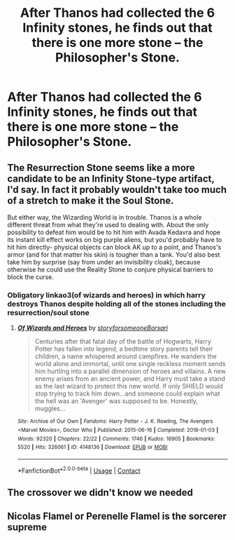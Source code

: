#+TITLE: After Thanos had collected the 6 Infinity stones, he finds out that there is one more stone -- the Philosopher's Stone.

* After Thanos had collected the 6 Infinity stones, he finds out that there is one more stone -- the Philosopher's Stone.
:PROPERTIES:
:Author: arlen1997
:Score: 13
:DateUnix: 1600883803.0
:DateShort: 2020-Sep-23
:FlairText: Prompt
:END:

** The Resurrection Stone seems like a more candidate to be an Infinity Stone-type artifact, I'd say. In fact it probably wouldn't take too much of a stretch to make it the Soul Stone.

But either way, the Wizarding World is in trouble. Thanos is a whole different threat from what they're used to dealing with. About the only possibility to defeat him would be to hit him with Avada Kedavra and hope its instant kill effect works on big purple aliens, but you'd probably have to hit him directly- physical objects can block AK up to a point, and Thanos's armor (and for that matter his skin) is tougher than a tank. You'd also best take him by surprise (say from under an invisibility cloak), because otherwise he could use the Reality Stone to conjure physical barriers to block the curse.
:PROPERTIES:
:Author: AntonBrakhage
:Score: 14
:DateUnix: 1600895552.0
:DateShort: 2020-Sep-24
:END:

*** Obligatory linkao3(of wizards and heroes) in which harry destroys Thanos despite holding all of the stones including the resurrection/soul stone
:PROPERTIES:
:Author: randomredditor12345
:Score: 3
:DateUnix: 1600911224.0
:DateShort: 2020-Sep-24
:END:

**** [[https://archiveofourown.org/works/4148136][*/Of Wizards and Heroes/*]] by [[https://www.archiveofourown.org/users/storyforsomeone/pseuds/storyforsomeone/users/Borsari/pseuds/Borsari][/storyforsomeoneBorsari/]]

#+begin_quote
  Centuries after that fatal day of the battle of Hogwarts, Harry Potter has fallen into legend, a bedtime story parents tell their children, a name whispered around campfires. He wanders the world alone and immortal, until one single reckless moment sends him hurtling into a parallel dimension of heroes and villains. A new enemy arises from an ancient power, and Harry must take a stand as the last wizard to protect this new world. If only SHIELD would stop trying to track him down...and someone could explain what the hell was an 'Avenger' was supposed to be. Honestly, muggles...
#+end_quote

^{/Site/:} ^{Archive} ^{of} ^{Our} ^{Own} ^{*|*} ^{/Fandoms/:} ^{Harry} ^{Potter} ^{-} ^{J.} ^{K.} ^{Rowling,} ^{The} ^{Avengers} ^{<Marvel} ^{Movies>,} ^{Doctor} ^{Who} ^{*|*} ^{/Published/:} ^{2015-06-16} ^{*|*} ^{/Completed/:} ^{2016-01-03} ^{*|*} ^{/Words/:} ^{92320} ^{*|*} ^{/Chapters/:} ^{22/22} ^{*|*} ^{/Comments/:} ^{1746} ^{*|*} ^{/Kudos/:} ^{16905} ^{*|*} ^{/Bookmarks/:} ^{5520} ^{*|*} ^{/Hits/:} ^{326061} ^{*|*} ^{/ID/:} ^{4148136} ^{*|*} ^{/Download/:} ^{[[https://archiveofourown.org/downloads/4148136/Of%20Wizards%20and%20Heroes.epub?updated_at=1598735639][EPUB]]} ^{or} ^{[[https://archiveofourown.org/downloads/4148136/Of%20Wizards%20and%20Heroes.mobi?updated_at=1598735639][MOBI]]}

--------------

*FanfictionBot*^{2.0.0-beta} | [[https://github.com/FanfictionBot/reddit-ffn-bot/wiki/Usage][Usage]] | [[https://www.reddit.com/message/compose?to=tusing][Contact]]
:PROPERTIES:
:Author: FanfictionBot
:Score: 2
:DateUnix: 1600911248.0
:DateShort: 2020-Sep-24
:END:


** The crossover we didn't know we needed
:PROPERTIES:
:Author: Horse-person-
:Score: 2
:DateUnix: 1600923087.0
:DateShort: 2020-Sep-24
:END:


** Nicolas Flamel or Perenelle Flamel is the sorcerer supreme
:PROPERTIES:
:Author: Lord__SnEk
:Score: 1
:DateUnix: 1600985762.0
:DateShort: 2020-Sep-25
:END:
